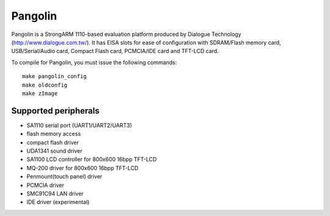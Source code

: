 ========
Pangolin
========

Pangolin is a StrongARM 1110-based evaluation platform produced
by Dialogue Technology (http://www.dialogue.com.tw/).
It has EISA slots for ease of configuration with SDRAM/Flash
memory card, USB/Serial/Audio card, Compact Flash card,
PCMCIA/IDE card and TFT-LCD card.

To compile for Pangolin, you must issue the following commands::

	make pangolin_config
	make oldconfig
	make zImage

Supported peripherals
=====================

- SA1110 serial port (UART1/UART2/UART3)
- flash memory access
- compact flash driver
- UDA1341 sound driver
- SA1100 LCD controller for 800x600 16bpp TFT-LCD
- MQ-200 driver for 800x600 16bpp TFT-LCD
- Penmount(touch panel) driver
- PCMCIA driver
- SMC91C94 LAN driver
- IDE driver (experimental)
